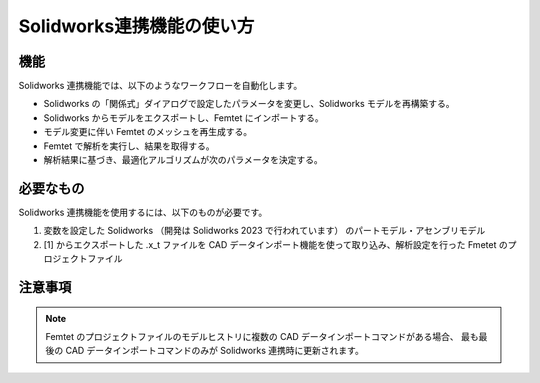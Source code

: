 Solidworks連携機能の使い方
==========================

機能
----

Solidworks 連携機能では、以下のようなワークフローを自動化します。

- Solidworks の「関係式」ダイアログで設定したパラメータを変更し、Solidworks モデルを再構築する。
- Solidworks からモデルをエクスポートし、Femtet にインポートする。
- モデル変更に伴い Femtet のメッシュを再生成する。
- Femtet で解析を実行し、結果を取得する。
- 解析結果に基づき、最適化アルゴリズムが次のパラメータを決定する。


必要なもの
----------

Solidworks 連携機能を使用するには、以下のものが必要です。

1. 変数を設定した Solidworks （開発は Solidworks 2023 で行われています） のパートモデル・アセンブリモデル
2. [1] からエクスポートした .x_t ファイルを CAD データインポート機能を使って取り込み、解析設定を行った Fmetet のプロジェクトファイル


注意事項
--------
.. note::

    Femtet のプロジェクトファイルのモデルヒストリに複数の CAD データインポートコマンドがある場合、
    最も最後の CAD データインポートコマンドのみが Solidworks 連携時に更新されます。
